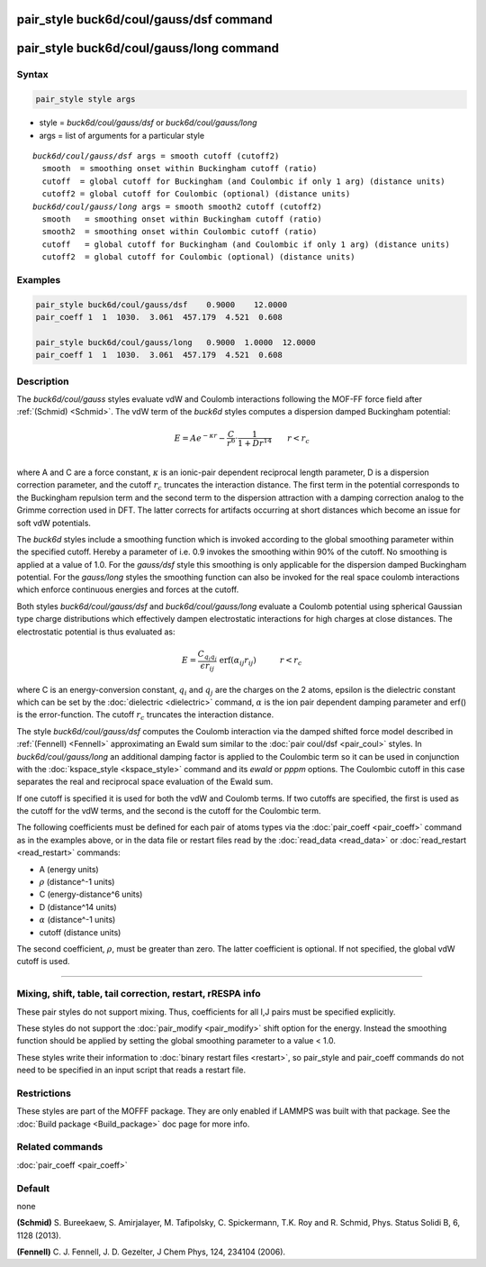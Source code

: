 .. index:: pair_style buck6d/coul/gauss/dsf
.. index:: pair_style buck6d/coul/gauss/long

pair_style buck6d/coul/gauss/dsf command
========================================

pair_style buck6d/coul/gauss/long command
=========================================

Syntax
""""""

.. code-block:: LAMMPS

   pair_style style args

* style = *buck6d/coul/gauss/dsf* or *buck6d/coul/gauss/long*
* args = list of arguments for a particular style

.. parsed-literal::

     *buck6d/coul/gauss/dsf* args = smooth cutoff (cutoff2)
       smooth  = smoothing onset within Buckingham cutoff (ratio)
       cutoff  = global cutoff for Buckingham (and Coulombic if only 1 arg) (distance units)
       cutoff2 = global cutoff for Coulombic (optional) (distance units)
     *buck6d/coul/gauss/long* args = smooth smooth2 cutoff (cutoff2)
       smooth   = smoothing onset within Buckingham cutoff (ratio)
       smooth2  = smoothing onset within Coulombic cutoff (ratio)
       cutoff   = global cutoff for Buckingham (and Coulombic if only 1 arg) (distance units)
       cutoff2  = global cutoff for Coulombic (optional) (distance units)

Examples
""""""""

.. code-block:: LAMMPS

   pair_style buck6d/coul/gauss/dsf    0.9000    12.0000
   pair_coeff 1  1  1030.  3.061  457.179  4.521  0.608

   pair_style buck6d/coul/gauss/long   0.9000  1.0000  12.0000
   pair_coeff 1  1  1030.  3.061  457.179  4.521  0.608

Description
"""""""""""

The *buck6d/coul/gauss* styles evaluate vdW and Coulomb
interactions following the MOF-FF force field after
:ref:`(Schmid) <Schmid>`. The vdW term of the *buck6d* styles
computes a dispersion damped Buckingham potential:

.. math::

   E = A e^{-\kappa r} - \frac{C}{r^6} \cdot \frac{1}{1 + D r^{14}} \qquad r < r_c \\

where A and C are a force constant, :math:`\kappa` is an ionic-pair dependent
reciprocal length parameter, D is a dispersion correction parameter,
and the cutoff :math:`r_c` truncates the interaction distance.
The first term in the potential corresponds to the Buckingham
repulsion term and the second term to the dispersion attraction with
a damping correction analog to the Grimme correction used in DFT.
The latter corrects for artifacts occurring at short distances which
become an issue for soft vdW potentials.

The *buck6d* styles include a smoothing function which is invoked
according to the global smoothing parameter within the specified
cutoff.  Hereby a parameter of i.e. 0.9 invokes the smoothing
within 90% of the cutoff.  No smoothing is applied at a value
of 1.0. For the *gauss/dsf* style this smoothing is only applicable
for the dispersion damped Buckingham potential. For the *gauss/long*
styles the smoothing function can also be invoked for the real
space coulomb interactions which enforce continuous energies and
forces at the cutoff.

Both styles *buck6d/coul/gauss/dsf* and *buck6d/coul/gauss/long*
evaluate a Coulomb potential using spherical Gaussian type charge
distributions which effectively dampen electrostatic interactions
for high charges at close distances.  The electrostatic potential
is thus evaluated as:

.. math::

   E = \frac{C_{q_i q_j}}{\epsilon r_{ij}}\,\, \textrm{erf}\left(\alpha_{ij} r_{ij}\right)\quad\quad\quad r < r_c

where C is an energy-conversion constant, :math:`q_i` and :math:`q_j`
are the charges on the 2 atoms, epsilon is the dielectric constant which
can be set by the :doc:`dielectric <dielectric>` command, :math:`\alpha`
is the ion pair dependent damping parameter and erf() is the
error-function.  The cutoff :math:`r_c` truncates the interaction distance.

The style *buck6d/coul/gauss/dsf* computes the Coulomb interaction
via the damped shifted force model described in :ref:`(Fennell) <Fennell>`
approximating an Ewald sum similar to the :doc:`pair coul/dsf <pair_coul>`
styles. In *buck6d/coul/gauss/long* an additional damping factor is
applied to the Coulombic term so it can be used in conjunction with the
:doc:`kspace_style <kspace_style>` command and its *ewald* or *pppm*
options. The Coulombic cutoff in this case separates the real and
reciprocal space evaluation of the Ewald sum.

If one cutoff is specified it is used for both the vdW and Coulomb
terms.  If two cutoffs are specified, the first is used as the cutoff
for the vdW terms, and the second is the cutoff for the Coulombic term.

The following coefficients must be defined for each pair of atoms
types via the :doc:`pair_coeff <pair_coeff>` command as in the examples
above, or in the data file or restart files read by the
:doc:`read_data <read_data>` or :doc:`read_restart <read_restart>`
commands:

* A (energy units)
* :math:`\rho` (distance\^-1 units)
* C (energy-distance\^6 units)
* D (distance\^14 units)
* :math:`\alpha` (distance\^-1 units)
* cutoff (distance units)

The second coefficient, :math:`\rho`, must be greater than zero. The
latter coefficient is optional.  If not specified, the global vdW cutoff
is used.

----------

Mixing, shift, table, tail correction, restart, rRESPA info
"""""""""""""""""""""""""""""""""""""""""""""""""""""""""""

These pair styles do not support mixing.  Thus, coefficients for all
I,J pairs must be specified explicitly.

These styles do not support the :doc:`pair_modify <pair_modify>` shift
option for the energy. Instead the smoothing function should be applied
by setting the global smoothing parameter to a value < 1.0.

These styles write their information to :doc:`binary restart files <restart>`, so pair_style and pair_coeff commands do not need
to be specified in an input script that reads a restart file.

Restrictions
""""""""""""

These styles are part of the MOFFF package.  They are only
enabled if LAMMPS was built with that package.  See the :doc:`Build package <Build_package>` doc page for more info.

Related commands
""""""""""""""""

:doc:`pair_coeff <pair_coeff>`

Default
"""""""

none

.. _Schmid:

.. _Fennell:

**(Schmid)** S. Bureekaew, S. Amirjalayer, M. Tafipolsky, C. Spickermann, T.K. Roy and R. Schmid, Phys. Status Solidi B, 6, 1128 (2013).

**(Fennell)** C. J. Fennell, J. D. Gezelter, J Chem Phys, 124, 234104 (2006).
